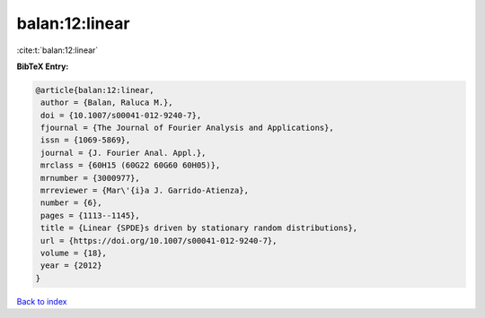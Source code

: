 balan:12:linear
===============

:cite:t:`balan:12:linear`

**BibTeX Entry:**

.. code-block:: bibtex

   @article{balan:12:linear,
    author = {Balan, Raluca M.},
    doi = {10.1007/s00041-012-9240-7},
    fjournal = {The Journal of Fourier Analysis and Applications},
    issn = {1069-5869},
    journal = {J. Fourier Anal. Appl.},
    mrclass = {60H15 (60G22 60G60 60H05)},
    mrnumber = {3000977},
    mrreviewer = {Mar\'{i}a J. Garrido-Atienza},
    number = {6},
    pages = {1113--1145},
    title = {Linear {SPDE}s driven by stationary random distributions},
    url = {https://doi.org/10.1007/s00041-012-9240-7},
    volume = {18},
    year = {2012}
   }

`Back to index <../By-Cite-Keys.rst>`_
